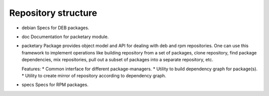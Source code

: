 ====================
Repository structure
====================

* debian
  Specs for DEB packages.

* doc
  Documentation for packetary module.

* packetary
  Package provides object model and API for dealing with deb
  and rpm repositories. One can use this framework to
  implement operations like building repository
  from a set of packages, clone repository, find package
  dependencies, mix repositories, pull out a subset of
  packages into a separate repository, etc.

  Features:
  * Common interface for different package-managers.
  * Utility to build dependency graph for package(s).
  * Utility to create mirror of repository according to dependency graph.

* specs
  Specs for RPM packages.
